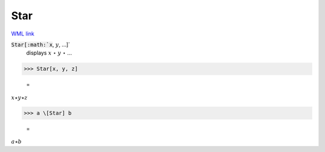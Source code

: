 Star
====

`WML link <https://reference.wolfram.com/language/ref/Star.html>`_


:code:`Star[:math:`x`, :math:`y`, ...]`
    displays :math:`x` ⋆ :math:`y` ⋆ ...





>>> Star[x, y, z]

    =
:math:`x \star y \star z`


>>> a \[Star] b

    =
:math:`a \star b`


